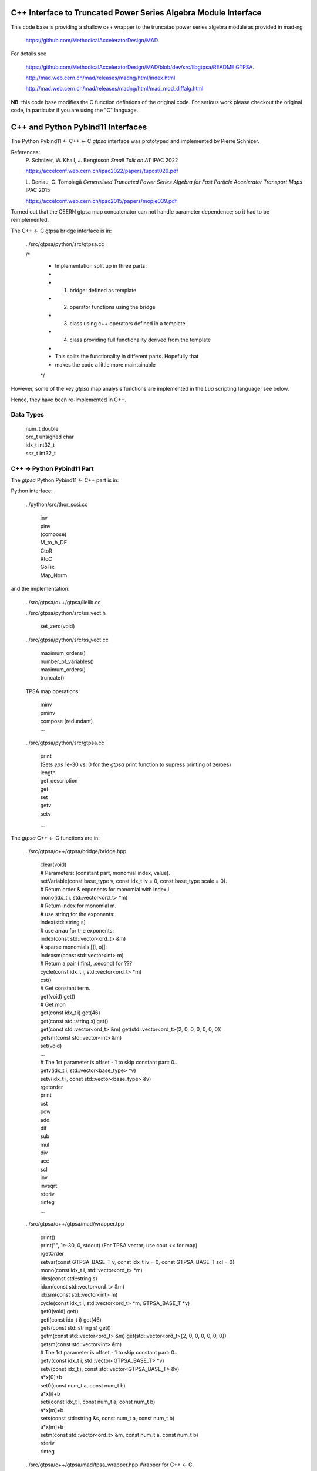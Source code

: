C++ Interface to Truncated Power Series Algebra Module Interface
=================================================================

This code base is providing a shallow c++ wrapper to the
truncatad power series algebra module as provided in mad-ng

	https://github.com/MethodicalAcceleratorDesign/MAD.

For details see

	https://github.com/MethodicalAcceleratorDesign/MAD/blob/dev/src/libgtpsa/README.GTPSA.

	http://mad.web.cern.ch/mad/releases/madng/html/index.html

	http://mad.web.cern.ch/mad/releases/madng/html/mad_mod_diffalg.html


**NB**: this code base modifies the C function defintions of the original code.
For serious work please checkout the original code, in particular if you are using the "C" language.

C++ and Python Pybind11 Interfaces
==================================

The Python Pybind11 <- C++ <- C *gtpsa* interface was prototyped and implemented by Pierre Schnizer.

References:
	P\. Schnizer, W. Khail, J. Bengtsson *Small Talk on AT* IPAC 2022

	https://accelconf.web.cern.ch/ipac2022/papers/tupost029.pdf

	L\. Deniau, C. Tomoiagă *Generalised Truncated Power Series Algebra for Fast Particle Accelerator Transport Maps* IPAC 2015

	https://accelconf.web.cern.ch/ipac2015/papers/mopje039.pdf

Turned out that the CEERN gtpsa map concatenator can not handle parameter dependence; so it had to be reimplemented.

The C++ <- C gtpsa bridge interface is in:

	../src/gtpsa/python/src/gtpsa.cc

	/*
	 * Implementation split up in three parts:
	 *
	 * 1. bridge: defined as template
	 * 2. operator functions using the bridge
	 * 3. class using c++ operators defined in a template
	 * 4. class providing full functionality derived from the template
	 *
	 * This splits the functionality in different parts. Hopefully that
	 * makes the code a little more maintainable
	 */


However, some of the key *gtpsa* map analysis functions are implemented in the *Lua* scripting language; see below.

Hence, they have been re-implemented in C++.

Data Types
----------

	| num_t double
	| ord_t unsigned char
	| idx_t int32_t
	| ssz_t int32_t


C++ -> Python Pybind11 Part
---------------------------
The *gtpsa* Python Pybind11 <- C++ part is in:

Python interface:

	../python/src/thor_scsi.cc

		| inv
		| pinv
		| (compose)
		| M_to_h_DF
		| CtoR
		| RtoC
		| GoFix
		| Map_Norm

and the implementation:

	../src/gtpsa/c++/gtpsa/lielib.cc

	../src/gtpsa/python/src/ss_vect.h

		| set_zero(void)

	../src/gtpsa/python/src/ss_vect.cc

		| maximum_orders()
		| number_of_variables()
		| maximum_orders()
		| truncate()

	TPSA map operations:

		| minv
		| pminv
		| compose (redundant)
		| ...

	../src/gtpsa/python/src/gtpsa.cc

		| print
		| (Sets *eps* 1e-30 vs. 0 for the *gtpsa* print function to supress printing of zeroes)
		| length
		| get_description
		| get
		| set
		| getv
		| setv

		...

The *gtpsa* C++ <- C functions are in:

	../src/gtpsa/c++/gtpsa/bridge/bridge.hpp

		| clear(void)

		| # Parameters: (constant part, monomial index, value).
		| setVariable(const base_type v, const idx_t iv = 0, const base_type scale = 0).

		| # Return order & exponents for monomial with index i.
		| mono(idx_t i, std::vector<ord_t> \*m)
		
		| # Return index for monomial m.
		| #   use string for the exponents:
		| index(std::string s)
		| #   use arrau fpr the exponents:
		| index(const std::vector<ord_t> &m)
		| #   sparse monomials [(i, o)]:
		| indexsm(const std::vector<int> m)
		
		| # Return a pair (.first, .second) for ???
		| cycle(const idx_t i, std::vector<ord_t> \*m)

		| cst()

		| # Get constant term.
		| get(void)                           get()

		| # Get mon
		| get(const idx_t i)                  get(46)
		| get(const std::string s)            get()
		| get(const std::vector<ord_t> &m)    get(std::vector<ord_t>{2, 0, 0, 0, 0, 0, 0})
		| getsm(const std::vector<int> &m)

		| set(void)
		| ...

		| # The 1st parameter is offset - 1 to skip constant part: 0..
		| getv(idx_t i, std::vector<base_type> *v)
		| setv(idx_t i, const std::vector<base_type> &v)

		| rgetorder
		| print
		| cst
		| pow
		| add
		| dif
		| sub
		| mul
		| div
		| acc
		| scl
		| inv
		| invsqrt
		| rderiv
		| rinteg
		| ...

	../src/gtpsa/c++/gtpsa/mad/wrapper.tpp

		| print()
		| print("", 1e-30, 0, stdout) (For TPSA vector; use cout << for map)

		| rgetOrder

		| setvar(const GTPSA_BASE_T v, const idx_t iv = 0, const GTPSA_BASE_T scl = 0)
		| mono(const idx_t i, std::vector<ord_t> \*m)
		| idxs(const std::string s)
		| idxm(const std::vector<ord_t> &m)
		| idxsm(const std::vector<int> m)
		| cycle(const idx_t i, std::vector<ord_t> \*m, GTPSA_BASE_T \*v)

		| get0(void)                           get()
		| geti(const idx_t i)                  get(46)
		| gets(const std::string s)            get()
		| getm(const std::vector<ord_t> &m)    get(std::vector<ord_t>{2, 0, 0, 0, 0, 0, 0})
		| getsm(const std::vector<int> &m)

		| # The 1st parameter is offset - 1 to skip constant part: 0..
		| getv(const idx_t i, std::vector<GTPSA_BASE_T> \*v)
		| setv(const idx_t i, const std::vector<GTPSA_BASE_T> &v)

		| a*x[0]+b
		| set0(const num_t a, const num_t b)

		| a*x[i]+b
		| seti(const idx_t i, const num_t a, const num_t b)

		| a*x[m]+b
		| sets(const std::string &s, const num_t a, const num_t b)

		| a*x[m]+b
		| setm(const std::vector<ord_t> &m, const num_t a, const num_t b)

		| rderiv
		| rinteg

	../src/gtpsa/c++/gtpsa/mad/tpsa_wrapper.hpp
	Wrapper for C++ <- C.

		| norm
		| equ

	../src/gtpsa/c++/gtpsa/bridge/container.hpp

		| size
		| getMaximumOrder
		| computeNorm
		| rvec2fld

		| ...

	../src/gtpsa/c++/gtpsa/mad/container_wrapper.tpp

		| size
		| getMaximumOrder
		| computeNorm
		| rvec2fld
		| fld2vec
		| fgrad
		| rliebra
		| rexppb
		| rlogpb
		| rcompose (which call compose in the gtpsa library)
		| rminv
		| rpminv

	../src/gtpsa/c++/gtpsa/intern/with_operators.hpp

		| show()
		| # For TPSA vector: only prints leading order - *level* parameter not implemented.
		| show(stdout, level)
		| print("", eps, 0)
		| operator<<


The *gtpsa* print functions are in:

	../src/gtpsa/mad-ng/src/mad_tpsa.c
	
		| mad_tpsa_setvar(tpsa_t \*t, num_t v, idx_t iv, num_t scl)

		| mad_tpsa_mono(const tpsa_t \*t, idx_t i,  ssz_t n, ord_t m[])
		| mad_tpsa_idxs(const tpsa_t \*t, ssz_t n, str_t s)
		| mad_tpsa_idxm(const tpsa_t \*t, ssz_t n, const ord_t m[])
		| mad_tpsa_idxsm(const tpsa_t \*t, ssz_t n, const int m[])
		| mad_tpsa_cycle(const tpsa_t \*t, idx_t i, ssz_t n, ord_t m[], num_t \*v)

		| mad_tpsa_get0(const tpsa_t \*t)
		| mad_tpsa_geti(const tpsa_t \*t, idx_t i)
		| mad_tpsa_gets(const tpsa_t \*t, ssz_t n, str_t s)
		| mad_tpsa_getm(const tpsa_t \*t, ssz_t n, const ord_t m[])
		| mad_tpsa_getsm(const tpsa_t \*t, ssz_t n, const int m[])

		| # The 2nd parameter is offset - 1 to skip constant part: 0..
		| mad_tpsa_getv(const tpsa_t \*t, idx_t i, ssz_t n, num_t v[])

	../src/gtpsa/mad-ng/src]/mad_tpsa_io.c

	../src/gtpsa/mad-ng/src]/mad_tpsa_comp.c

		| print
		| print_damap

*Gtpsa* C++ <- C Interface
--------------------------
The general *gtpsa* C++ <- C interface is in:

	../src/gtpsa/c++/gtpsa/desc.hpp

	../src/gtpsa/c++/gtpsa/desc.cc

		| show
		| # Prints out info, e.g.:
		| #   id=2, nn=7, nv=7, np=0, mo=5, po=0, to=5, uno=0, no=[5555555]
		| info(FILE * fp = nullptr)
		| # Get all the info.
		| getInfo()
		| getDescription()
		|   getNv
		|   maxOrd
		|   maxLen
		|
		| getNumberOfVariables
		| getVariablesMaximumOrder
		| getNumberOfParameters
		| getParametersMaximumOrder
		| getTotalNumber
		| getOrderPerParameter
		| getNv(ord_t \*mo_=0, int \*np_=0, ord_t \*po_=0)
		| maxOrd(int nn=0, ord_t \*no=nullptr)
		| maxLen(ord_t mo)
		| trunc(const ord_t to)

	../src/gtpsa/c++/gtpsa/ss_vect.h

	../src/gtpsa/c++/gtpsa/ss_vect.cc

		| ss_vect_n_dim
		| ss_vect
		| state_space
		| # For TPSA map: only prints leading order - *level* parameter not implemented.
		| show(std::ostream &strm, int level = 1, bool with_endl = true)

		| jacobian
		| hessian
		| set_zero
		| set_identity
		| setConstant
		| setJacobian
		| setHessian
		| rcompose

	../src/gtpsa/c++/gtpsa/funcs.h

		| sqrt
		| exp
		| log
		| ...


Not yet implemented:

(For TPSA maps)

	rminv
	rpminv
	rcompose
	rvec2fld
	fld2vec
	fgrad
	rliebra
	rexppb
	rlogpb
	rderiv

	../src/gtpsa/c++/gtpsa/lielib.cc

		| inv
		| pinv
		| compose
		| M_to_h_DF

TPSA descriptor operations:

	../src/gtpsa/mad-ng/src/mad_desc.h

	../src/gtpsa/mad-ng/src/mad_desc.c

		| int mad_desc_getnv (const D \*d, ord_t \*mo_, int \*np_, ord_t \*po_)
		| ord_t mad_desc_maxord (const D \*d, int n, ord_t no_[n])
		| ord_t mad_desc_gtrunc(const desc_t \*d, ord_t to)
		| void mad_desc_info (const D \*d, FILE \*fp_)

TPSA vector operations:

	../src/gtpsa/mad-ng/src/mad_tpsa.h

	../src/gtpsa/mad-ng/src/mad_tpsa_ops.c

		| add
		| sub
		| ...
		| integ
		| deriv
		| poisbra
		| ...
		| print
		| ...
		| cutord

TPSA map operations:

	../src/gtpsa/mad-ng/src/mad_tpsa_comp.c

		| Local

		| print_damap

		| Public

		| compose
		| translate
		| eval


	../src/gtpsa/mad-ng/src]/mad_tpsa_comp_s.tc

		| compose

	../src/gtpsa/mad-ng/src]/mad_tpsa_minv.c

		| minv

		| pinv

	../src/gtpsa/mad-ng/src/mad_tpsa_mops.c

		| Local

		| print_damap

		| Public

		| exppb
		| logpb
		| liebra
		| fgrad

		| Compute (Eq. (34)):
			| G(x;0) = -J grad.f(x;0)

		| vec2fld

		| Compute(Eqs. (34)-(37)):
			| f(x;0) = \int_0^x J G(x';0) dx' = x^t J phi G(x;0)

		| fld2vec
		| mnrm (norm)

Also, a few are in:

(coded in *Lua*)

	../src/gtpsa/mad-ng/src/madl_damap.mad

		| map_ctor
		| factor_map

		| Factored Lie of exponential and poisson bracket:

			| r = exp(:y1:) exp(:y2:)... x

		| lieexppb
		| flofacg
		| ...

	../src/gtpsa/madl_gphys.mad

		| make_symp (Make map symplectic, thesis by Liam Healy)

			| L\. Healy *Lie-Algebraic Methods for Treating Lattice Parameter Errors in Particle Accelerators* Thesis, Univ. of Maryland, 1986.

		| gphys.normal_ng (Map normal form)
		| normal_c        (Phasor basis)

*Lua* Scripting Language
----------------------
The *Lua* scripting language (Portuguese: *lua* -> *moon*) was created by the Computer Graphics
Technology Group (Tecgraf) at the PUC Univ., Rio de Janeiro, Brazil in 1993:

	https://www.lua.org/about.html

LuaJiT is a just-in-time compiler:

	https://luajit.org/luajit.html
